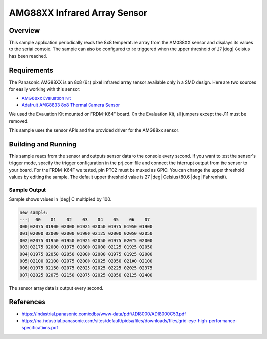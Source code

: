 .. _amg88xx:

AMG88XX Infrared Array Sensor
#############################

Overview
********

This sample application periodically reads the 8x8 temperature array from
the AMG88XX sensor and displays its values to the serial console.
The sample can also be configured to be triggered when the upper threshold
of 27 |deg| Celsius has been reached.

Requirements
************

The Panasonic AMG88XX is an 8x8 (64) pixel infrared array sensor available
only in a SMD design. Here are two sources for easily working with this sensor:

- `AMG88xx Evaluation Kit`_
- `Adafruit AMG8833 8x8 Thermal Camera Sensor`_

We used the Evaluation Kit mounted on FRDM-K64F board.
On the Evaluation Kit, all jumpers except the J11 must be removed.

This sample uses the sensor APIs and the provided driver for the AMG88xx sensor.

Building and Running
********************

This sample reads from the sensor and outputs sensor data to the console every
second. If you want to test the sensor's trigger mode, specify the trigger
configuration in the prj.conf file and connect the interrupt output from the
sensor to your board. For the FRDM-K64F we tested, pin PTC2 must be muxed as
GPIO. You can change the upper threshold values by editing the sample.
The default upper threshold value is 27 |deg| Celsius (80.6 |deg| Fahrenheit).

.. zephyr-app-commands::
   :zephyr-app: samples/sensors/amg88xx
   :board: frdm_k64f
   :goals: build
   :compact:

Sample Output
=============

Sample shows values in |deg| C  multiplied by 100.

.. code-block:: console

   new sample:
   ---|  00    01    02    03    04    05    06    07
   000|02075 01900 02000 01925 02050 01975 01950 01900
   001|02000 02000 02000 01900 02125 02000 02050 02050
   002|02075 01950 01950 01925 02050 01975 02075 02000
   003|02175 02000 01975 01800 02000 02125 01925 02050
   004|01975 02050 02050 02000 02000 01975 01925 02000
   005|02100 02100 02075 02000 02025 02050 02100 02100
   006|01975 02150 02075 02025 02025 02225 02025 02375
   007|02025 02075 02150 02075 02025 02050 02125 02400

The sensor array data is output every second.

References
***********

- https://industrial.panasonic.com/cdbs/www-data/pdf/ADI8000/ADI8000C53.pdf
- https://na.industrial.panasonic.com/sites/default/pidsa/files/downloads/files/grid-eye-high-performance-specifications.pdf

.. _`AMG88xx Evaluation Kit`: https://eu.industrial.panasonic.com/grideye-evalkit
.. _`Adafruit AMG8833 8x8 Thermal Camera Sensor`: https://learn.adafruit.com/adafruit-amg8833-8x8-thermal-camera-sensor/overview
